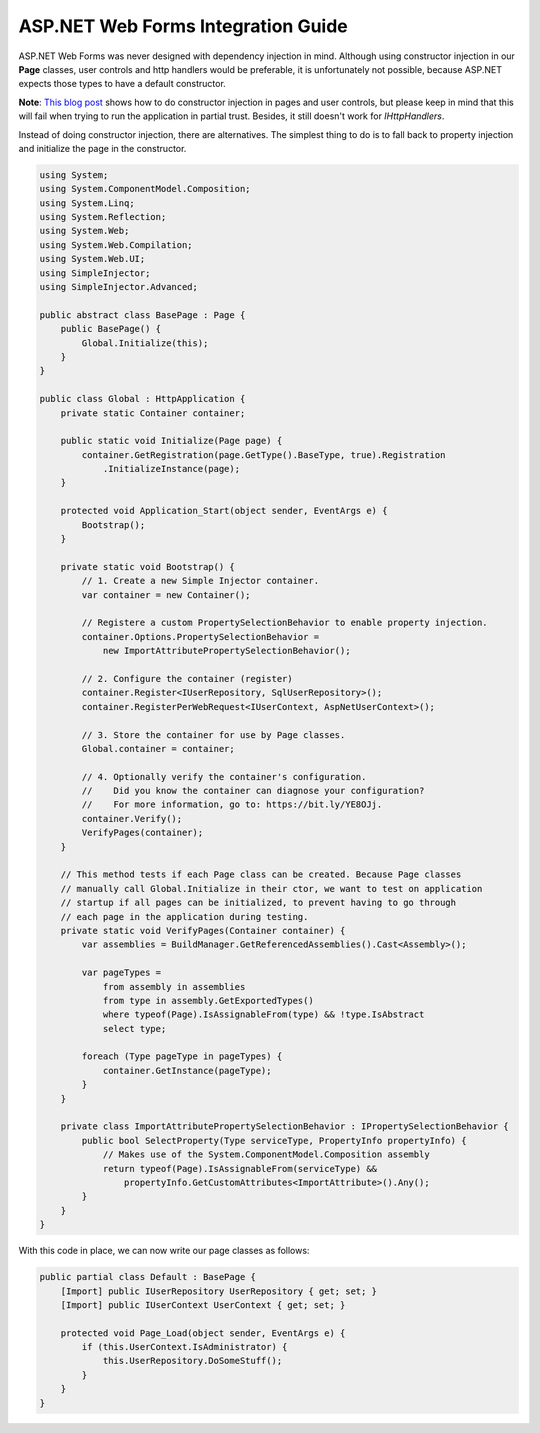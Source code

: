 ===================================
ASP.NET Web Forms Integration Guide
===================================

ASP.NET Web Forms was never designed with dependency injection in mind. Although using constructor injection in our **Page** classes, user controls and http handlers would be preferable, it is unfortunately not possible, because ASP.NET expects those types to have a default constructor.

.. container:: Note

    **Note**: `This blog post <https://cuttingedge.it/blogs/steven/pivot/entry.php?id=81>`_ shows how to do constructor injection in pages and user controls, but please keep in mind that this will fail when trying to run the application in partial trust. Besides, it still doesn't work for *IHttpHandlers*.

Instead of doing constructor injection, there are alternatives. The simplest thing to do is to fall back to property injection and initialize the page in the constructor.

.. code-block:: c#

    using System;
    using System.ComponentModel.Composition;
    using System.Linq;
    using System.Reflection;
    using System.Web;
    using System.Web.Compilation;
    using System.Web.UI;
    using SimpleInjector;
    using SimpleInjector.Advanced;

    public abstract class BasePage : Page {
        public BasePage() {
            Global.Initialize(this);
        }
    }

    public class Global : HttpApplication {
        private static Container container;

        public static void Initialize(Page page) {
            container.GetRegistration(page.GetType().BaseType, true).Registration
                .InitializeInstance(page);
        }

        protected void Application_Start(object sender, EventArgs e) {
            Bootstrap();
        }

        private static void Bootstrap() {
            // 1. Create a new Simple Injector container.
            var container = new Container();

            // Registere a custom PropertySelectionBehavior to enable property injection.
            container.Options.PropertySelectionBehavior = 
                new ImportAttributePropertySelectionBehavior();

            // 2. Configure the container (register)
            container.Register<IUserRepository, SqlUserRepository>();
            container.RegisterPerWebRequest<IUserContext, AspNetUserContext>();

            // 3. Store the container for use by Page classes.
            Global.container = container;

            // 4. Optionally verify the container's configuration.
            //    Did you know the container can diagnose your configuration? 
            //    For more information, go to: https://bit.ly/YE8OJj.
            container.Verify();
            VerifyPages(container);
        }

        // This method tests if each Page class can be created. Because Page classes 
        // manually call Global.Initialize in their ctor, we want to test on application 
        // startup if all pages can be initialized, to prevent having to go through 
        // each page in the application during testing.
        private static void VerifyPages(Container container) {
            var assemblies = BuildManager.GetReferencedAssemblies().Cast<Assembly>();

            var pageTypes =
                from assembly in assemblies
                from type in assembly.GetExportedTypes()
                where typeof(Page).IsAssignableFrom(type) && !type.IsAbstract
                select type;

            foreach (Type pageType in pageTypes) {
                container.GetInstance(pageType);
            }
        }

        private class ImportAttributePropertySelectionBehavior : IPropertySelectionBehavior {
            public bool SelectProperty(Type serviceType, PropertyInfo propertyInfo) {
                // Makes use of the System.ComponentModel.Composition assembly
                return typeof(Page).IsAssignableFrom(serviceType) &&
                    propertyInfo.GetCustomAttributes<ImportAttribute>().Any();
            }
        }
    }

With this code in place, we can now write our page classes as follows:

.. code-block:: c#

    public partial class Default : BasePage {
        [Import] public IUserRepository UserRepository { get; set; }
        [Import] public IUserContext UserContext { get; set; }

        protected void Page_Load(object sender, EventArgs e) {
            if (this.UserContext.IsAdministrator) {
                this.UserRepository.DoSomeStuff();
            }
        }
    }